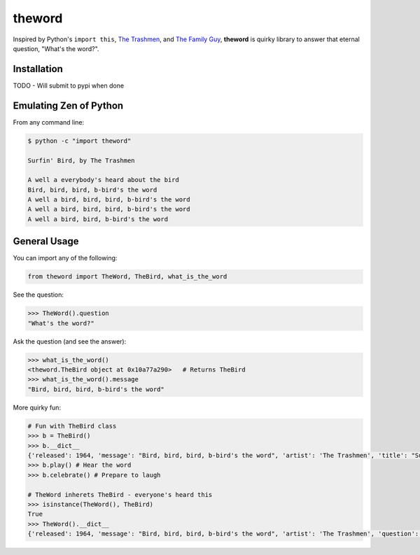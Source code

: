 theword
=======

|Build Status|

Inspired by Python's ``import this``, `The
Trashmen <https://www.youtube.com/watch?v=aPrtFxd9u9Y>`__, and `The
Family Guy <https://www.youtube.com/watch?v=2WNrx2jq184>`__, **theword**
is quirky library to answer that eternal question, "What's the word?".

Installation
------------

TODO - Will submit to pypi when done

Emulating Zen of Python
-----------------------

From any command line:

.. code:: sh

    $ python -c "import theword"

    Surfin' Bird, by The Trashmen

    A well a everybody's heard about the bird
    Bird, bird, bird, b-bird's the word
    A well a bird, bird, bird, b-bird's the word
    A well a bird, bird, bird, b-bird's the word
    A well a bird, bird, b-bird's the word

General Usage
-------------

You can import any of the following:

.. code:: python

    from theword import TheWord, TheBird, what_is_the_word

See the question:

.. code:: python

    >>> TheWord().question
    "What's the word?"

Ask the question (and see the answer):

.. code:: python

    >>> what_is_the_word()
    <theword.TheBird object at 0x10a77a290>   # Returns TheBird
    >>> what_is_the_word().message
    "Bird, bird, bird, b-bird's the word"

More quirky fun:

.. code:: python

    # Fun with TheBird class
    >>> b = TheBird()
    >>> b.__dict__
    {'released': 1964, 'message': "Bird, bird, bird, b-bird's the word", 'artist': 'The Trashmen', 'title': "Surfin' Bird"}
    >>> b.play() # Hear the word
    >>> b.celebrate() # Prepare to laugh

    # TheWord inherets TheBird - everyone's heard this
    >>> isinstance(TheWord(), TheBird)
    True
    >>> TheWord().__dict__
    {'released': 1964, 'message': "Bird, bird, bird, b-bird's the word", 'artist': 'The Trashmen', 'question': "What's the word?", 'title': "Surfin' Bird"}

.. |Build Status| image:: https://travis-ci.org/geopy/geopy.svg?branch=master
   :target: https://travis-ci.org/JimHaughwout/theword.svg?branch=dev
